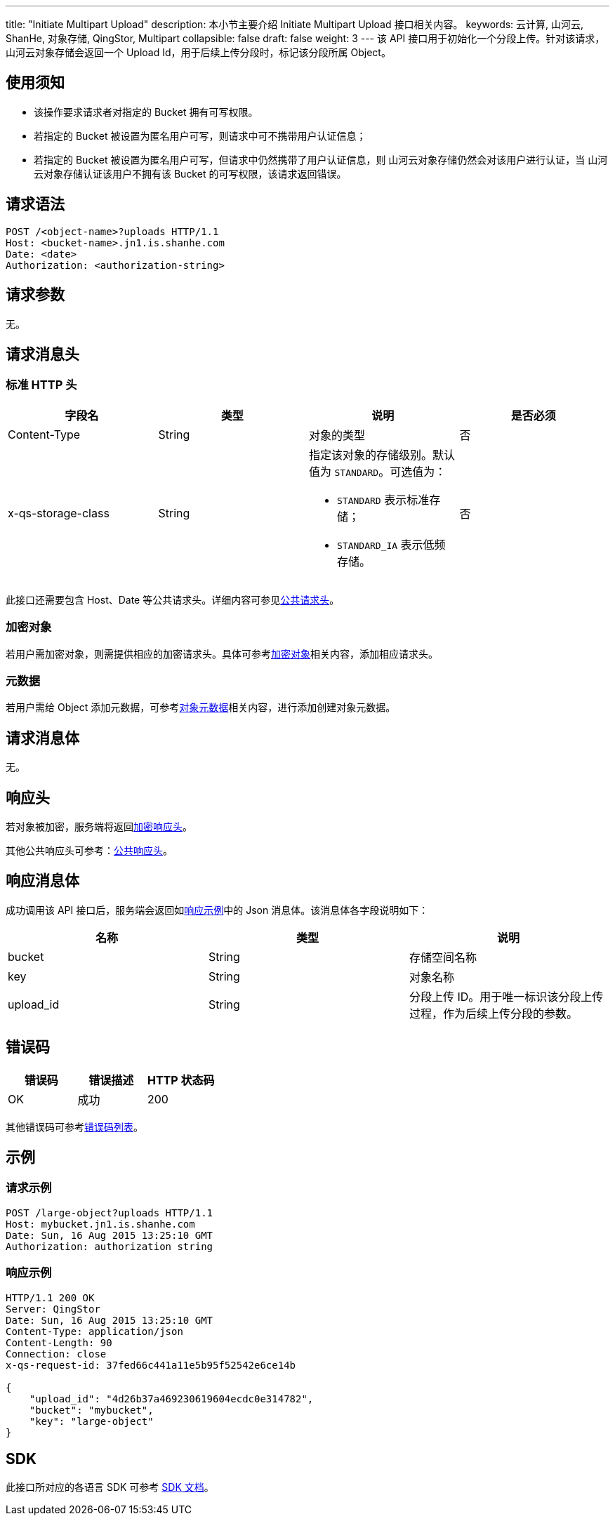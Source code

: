 ---
title: "Initiate Multipart Upload"
description: 本小节主要介绍 Initiate Multipart Upload 接口相关内容。
keywords: 云计算, 山河云, ShanHe, 对象存储, QingStor, Multipart
collapsible: false
draft: false
weight: 3
---
该 API 接口用于初始化一个分段上传。针对该请求，山河云对象存储会返回一个 Upload Id，用于后续上传分段时，标记该分段所属 Object。

== 使用须知

* 该操作要求请求者对指定的 Bucket 拥有可写权限。
* 若指定的 Bucket 被设置为匿名用户可写，则请求中可不携带用户认证信息；
* 若指定的 Bucket 被设置为匿名用户可写，但请求中仍然携带了用户认证信息，则 山河云对象存储仍然会对该用户进行认证，当 山河云对象存储认证该用户不拥有该 Bucket 的可写权限，该请求返回错误。

== 请求语法

[source,http]
----
POST /<object-name>?uploads HTTP/1.1
Host: <bucket-name>.jn1.is.shanhe.com
Date: <date>
Authorization: <authorization-string>
----

== 请求参数

无。

== 请求消息头

=== 标准 HTTP 头

|===
| 字段名 | 类型 | 说明 | 是否必须

| Content-Type
| String
| 对象的类型
| 否

| x-qs-storage-class
| String
a| 指定该对象的存储级别。默认值为 `STANDARD`。可选值为：

* `STANDARD` 表示标准存储；
* `STANDARD_IA` 表示低频存储。
| 否
|===

此接口还需要包含 Host、Date 等公共请求头。详细内容可参见link:../../../common_header/#_请求头字段_request_header[公共请求头]。

=== 加密对象

若用户需加密对象，则需提供相应的加密请求头。具体可参考link:../../../object/encryption[加密对象]相关内容，添加相应请求头。

=== 元数据

若用户需给 Object 添加元数据，可参考link:../../../metadata/#_可修改的元数据[对象元数据]相关内容，进行添加创建对象元数据。

== 请求消息体

无。

== 响应头

若对象被加密，服务端将返回link:../../../object/encryption/#加密响应头[加密响应头]。

其他公共响应头可参考：link:../../../common_header/#_响应头字段_response_header[公共响应头]。

== 响应消息体

成功调用该 API 接口后，服务端会返回如link:#_响应示例[响应示例]中的 Json 消息体。该消息体各字段说明如下：

|===
| 名称 | 类型 | 说明

| bucket
| String
| 存储空间名称

| key
| String
| 对象名称

| upload_id
| String
| 分段上传 ID。用于唯一标识该分段上传过程，作为后续上传分段的参数。
|===

== 错误码

|===
| 错误码 | 错误描述 | HTTP 状态码

| OK
| 成功
| 200
|===

其他错误码可参考link:../../../error_code/#_错误码列表[错误码列表]。

== 示例

=== 请求示例

[source,http]
----
POST /large-object?uploads HTTP/1.1
Host: mybucket.jn1.is.shanhe.com
Date: Sun, 16 Aug 2015 13:25:10 GMT
Authorization: authorization string
----

=== 响应示例

[source,http]
----
HTTP/1.1 200 OK
Server: QingStor
Date: Sun, 16 Aug 2015 13:25:10 GMT
Content-Type: application/json
Content-Length: 90
Connection: close
x-qs-request-id: 37fed66c441a11e5b95f52542e6ce14b

{
    "upload_id": "4d26b37a469230619604ecdc0e314782",
    "bucket": "mybucket",
    "key": "large-object"
}
----

== SDK

此接口所对应的各语言 SDK 可参考 link:../../../../sdk/[SDK 文档]。
